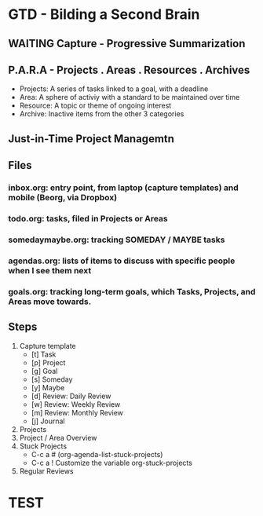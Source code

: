 #+STARTUP: content

* GTD - Bilding a Second Brain
** WAITING Capture - Progressive Summarization
** P.A.R.A - Projects . Areas . Resources . Archives
   + Projects: A series of tasks linked to a goal, with a deadline
   + Area: A sphere of activiy with a standard to be maintained over time
   + Resource: A topic or theme of ongoing interest
   + Archive: Inactive items from the other 3 categories
** Just-in-Time Project Managemtn
** Files
*** inbox.org: entry point, from laptop (capture templates) and mobile (Beorg, via Dropbox)
*** todo.org: tasks, filed in Projects or Areas
*** somedaymaybe.org: tracking SOMEDAY / MAYBE tasks
*** agendas.org: lists of items to discuss with specific people when I see them next
*** goals.org: tracking long-term goals, which Tasks, Projects, and Areas move towards.
** Steps
   1. Capture template
      + [t] Task
      + [p] Project
      + [g] Goal
      + [s] Someday
      + [y] Maybe
      + [d] Review: Daily Review
      + [w] Review: Weekly Review
      + [m] Review: Monthly Review
      + [j] Journal
   2. Projects
   3. Project / Area Overview
   4. Stuck Projects
      + C-c a # (org-agenda-list-stuck-projects)
      + C-c a ! Customize the variable org-stuck-projects
   5. Regular Reviews
* TEST

